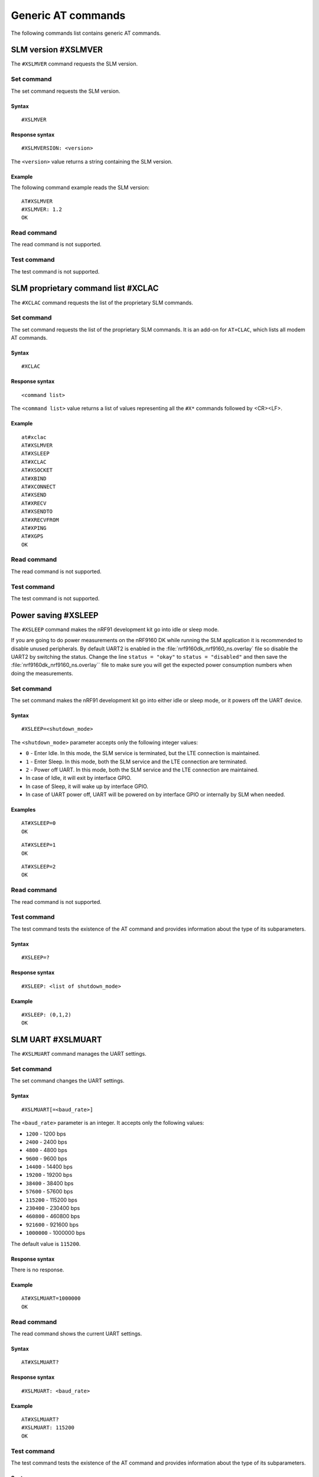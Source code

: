 .. _SLM_AT_gen:

Generic AT commands
*******************

The following commands list contains generic AT commands.

SLM version #XSLMVER
====================

The ``#XSLMVER`` command requests the SLM version.

Set command
-----------

The set command requests the SLM version.

Syntax
~~~~~~

::

   #XSLMVER

Response syntax
~~~~~~~~~~~~~~~

::

   #XSLMVERSION: <version>

The ``<version>`` value returns a string containing the SLM version.

Example
~~~~~~~

The following command example reads the SLM version:

::

   AT#XSLMVER
   #XSLMVER: 1.2
   OK

Read command
------------

The read command is not supported.

Test command
------------

The test command is not supported.

SLM proprietary command list #XCLAC
===================================

The ``#XCLAC`` command requests the list of the proprietary SLM commands.

Set command
-----------

The set command requests the list of the proprietary SLM commands.
It is an add-on for ``AT+CLAC``, which lists all modem AT commands.

Syntax
~~~~~~

::

   #XCLAC

Response syntax
~~~~~~~~~~~~~~~

::

   <command list>

The ``<command list>`` value returns a list of values representing all the ``#X*`` commands followed by <CR><LF>.

Example
~~~~~~~

::

   at#xclac
   AT#XSLMVER
   AT#XSLEEP
   AT#XCLAC
   AT#XSOCKET
   AT#XBIND
   AT#XCONNECT
   AT#XSEND
   AT#XRECV
   AT#XSENDTO
   AT#XRECVFROM
   AT#XPING
   AT#XGPS
   OK

Read command
------------

The read command is not supported.

Test command
------------

The test command is not supported.

Power saving #XSLEEP
====================

The ``#XSLEEP`` command makes the nRF91 development kit go into idle or sleep mode.

If you are going to do power measurements on the nRF9160 DK while running the SLM application it is recommended to disable unused peripherals.
By default UART2 is enabled in the :file:`nrf9160dk_nrf9160_ns.overlay` file so disable the UART2 by switching the status.
Change the line ``status = "okay"`` to ``status = "disabled"`` and then save the :file:`nrf9160dk_nrf9160_ns.overlay`` file to make sure you will get the expected power consumption numbers when doing the measurements.

Set command
-----------

The set command makes the nRF91 development kit go into either idle or sleep mode, or it powers off the UART device.

Syntax
~~~~~~

::

   #XSLEEP=<shutdown_mode>

The ``<shutdown_mode>`` parameter accepts only the following integer values:

* ``0`` - Enter Idle.
  In this mode, the SLM service is terminated, but the LTE connection is maintained.
* ``1`` - Enter Sleep.
  In this mode, both the SLM service and the LTE connection are terminated.
* ``2`` - Power off UART.
  In this mode, both the SLM service and the LTE connection are maintained.

* In case of Idle, it will exit by interface GPIO.
* In case of Sleep, it will wake up by interface GPIO.
* In case of UART power off, UART will be powered on by interface GPIO or internally by SLM when needed.

Examples
~~~~~~~~

::

   AT#XSLEEP=0
   OK

::

   AT#XSLEEP=1
   OK

::

   AT#XSLEEP=2
   OK

Read command
------------

The read command is not supported.

Test command
------------

The test command tests the existence of the AT command and provides information about the type of its subparameters.

Syntax
~~~~~~

::

   #XSLEEP=?

Response syntax
~~~~~~~~~~~~~~~

::

   #XSLEEP: <list of shutdown_mode>

Example
~~~~~~~

::

   #XSLEEP: (0,1,2)
   OK

SLM UART #XSLMUART
==================

The ``#XSLMUART`` command manages the UART settings.

Set command
-----------

The set command changes the UART settings.

Syntax
~~~~~~

::

   #XSLMUART[=<baud_rate>]

The ``<baud_rate>`` parameter is an integer.
It accepts only the following values:

* ``1200`` - 1200 bps
* ``2400`` - 2400 bps
* ``4800`` - 4800 bps
* ``9600`` - 9600 bps
* ``14400`` - 14400 bps
* ``19200`` - 19200 bps
* ``38400`` - 38400 bps
* ``57600`` - 57600 bps
* ``115200`` - 115200 bps
* ``230400`` - 230400 bps
* ``460800`` - 460800 bps
* ``921600`` - 921600 bps
* ``1000000`` - 1000000 bps

The default value is ``115200``.

Response syntax
~~~~~~~~~~~~~~~

There is no response.

Example
~~~~~~~

::

   AT#XSLMUART=1000000
   OK

Read command
------------

The read command shows the current UART settings.

Syntax
~~~~~~

::

   AT#XSLMUART?

Response syntax
~~~~~~~~~~~~~~~

::

   #XSLMUART: <baud_rate>

Example
~~~~~~~

::

   AT#XSLMUART?
   #XSLMUART: 115200
   OK

Test command
------------

The test command tests the existence of the AT command and provides information about the type of its subparameters.

Syntax
~~~~~~

::

   #XSLMUART=?

Response syntax
~~~~~~~~~~~~~~~

::

   #XSLMUART: (list of the available baud rate options)

Example
~~~~~~~

::

   AT#XSLMUART=?
   #XSLMUART: (1200,2400,4800,9600,14400,19200,38400,57600,115200,230400,460800,921600,1000000)


Device UUID #XUUID
==================

The ``#XUUID`` command requests the device UUID.

Set command
-----------

The set command returns the device UUID.

Syntax
~~~~~~

::

   #XUUID

Response syntax
~~~~~~~~~~~~~~~

::

   #XUUID: <device-uuid>

The ``<device-uuid>`` value returns a string indicating the UUID of the device.

Example
~~~~~~~

::

  AT#XUUID

  #XUUID: 50503041-3633-4261-803d-1e2b8f70111a

  OK

Read command
------------

The read command is not supported.

Test command
------------

The test command is not supported.
